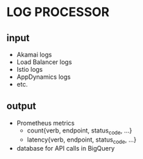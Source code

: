* LOG PROCESSOR
** input
   - Akamai logs
   - Load Balancer logs
   - Istio logs
   - AppDynamics logs
   - etc.
** output
   - Prometheus metrics
     - count{verb, endpoint, status_code, ...}
     - latency{verb, endpoint, status_code, ...}
   - database for API calls in BigQuery
